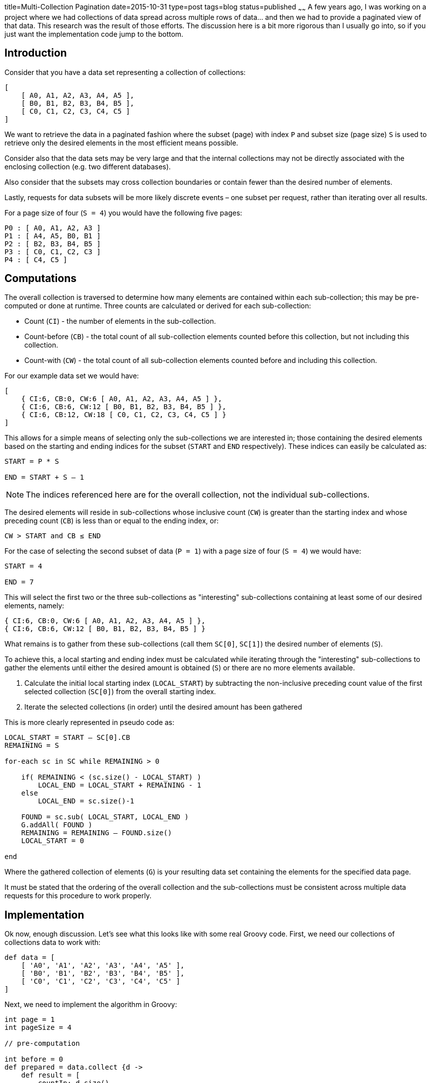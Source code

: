 title=Multi-Collection Pagination
date=2015-10-31
type=post
tags=blog
status=published
~~~~~~
A few years ago, I was working on a project where we had collections of data spread across multiple rows of data... and then we had to provide a paginated view of that data. This research was the result of those efforts. The discussion here is a bit more rigorous than I usually go into, so if you just want the implementation code jump to the bottom.

== Introduction

Consider that you have a data set representing a collection of collections:

----
[
    [ A0, A1, A2, A3, A4, A5 ],
    [ B0, B1, B2, B3, B4, B5 ],
    [ C0, C1, C2, C3, C4, C5 ]
]
----

We want to retrieve the data in a paginated fashion where the subset (page) with index `P` and subset size (page size) `S` is used to retrieve only the desired elements in the most efficient means possible.

Consider also that the data sets may be very large and that the internal collections may not be directly associated with the enclosing collection (e.g. two different databases).

Also consider that the subsets may cross collection boundaries or contain fewer than the desired number of elements.

Lastly, requests for data subsets will be more likely discrete events – one subset per request, rather than iterating over all results.

For a page size of four (`S = 4`) you would have the following five pages:

----
P0 : [ A0, A1, A2, A3 ]
P1 : [ A4, A5, B0, B1 ]
P2 : [ B2, B3, B4, B5 ]
P3 : [ C0, C1, C2, C3 ]
P4 : [ C4, C5 ]
----

== Computations

The overall collection is traversed to determine how many elements are contained within each sub-collection; this may be pre-computed or done at runtime. Three counts are calculated or derived for each sub-collection:

* Count (`CI`) - the number of elements in the sub-collection.
* Count-before (`CB`) - the total count of all sub-collection elements counted before this collection, but not including this collection.
* Count-with (`CW`) - the total count of all sub-collection elements counted before and including this collection.

For our example data set we would have:

----
[
    { CI:6, CB:0, CW:6 [ A0, A1, A2, A3, A4, A5 ] },
    { CI:6, CB:6, CW:12 [ B0, B1, B2, B3, B4, B5 ] },
    { CI:6, CB:12, CW:18 [ C0, C1, C2, C3, C4, C5 ] }
]
----

This allows for a simple means of selecting only the sub-collections we are interested in; those containing the desired elements based on the starting and ending indices for the subset (`START` and `END` respectively). These indices can easily be calculated as:

----
START = P * S

END = START + S – 1
----

NOTE: The indices referenced here are for the overall collection, not the individual sub-collections.

The desired elements will reside in sub-collections whose inclusive count (`CW`) is greater than the starting index and whose preceding count (`CB`) is less than or equal to the ending index, or:

----
CW > START and CB ≤ END
----

For the case of selecting the second subset of data (`P = 1`) with a page size of four (`S = 4`) we would have:

----
START = 4

END = 7
----

This will select the first two or the three sub-collections as "interesting" sub-collections containing at least some of our desired elements, namely:

----
{ CI:6, CB:0, CW:6 [ A0, A1, A2, A3, A4, A5 ] },
{ CI:6, CB:6, CW:12 [ B0, B1, B2, B3, B4, B5 ] }
----

What remains is to gather from these sub-collections (call them `SC[0]`, `SC[1]`) the desired number of elements (`S`).

To achieve this, a local starting and ending index must be calculated while iterating through the "interesting" sub-collections to gather the elements until either the desired amount is obtained (`S`) or there are no more elements available.

1.  Calculate the initial local starting index (`LOCAL_START`) by subtracting the non-inclusive preceding count value of the first selected collection (`SC[0]`) from the overall starting index.
2.  Iterate the selected collections (in order) until the desired amount has been gathered

This is more clearly represented in pseudo code as:

----
LOCAL_START = START – SC[0].CB
REMAINING = S

for-each sc in SC while REMAINING > 0

    if( REMAINING < (sc.size() - LOCAL_START) )
        LOCAL_END = LOCAL_START + REMAINING - 1
    else
        LOCAL_END = sc.size()-1

    FOUND = sc.sub( LOCAL_START, LOCAL_END )
    G.addAll( FOUND )
    REMAINING = REMAINING – FOUND.size()
    LOCAL_START = 0

end
----

Where the gathered collection of elements (`G`) is your resulting data set containing the elements for the specified data page.

It must be stated that the ordering of the overall collection and the sub-collections must be consistent across multiple data requests for this procedure to work properly.

== Implementation

Ok now, enough discussion. Let's see what this looks like with some real Groovy code. First, we need our collections of collections data to work with:

[source,groovy]
----
def data = [
    [ 'A0', 'A1', 'A2', 'A3', 'A4', 'A5' ],
    [ 'B0', 'B1', 'B2', 'B3', 'B4', 'B5' ],
    [ 'C0', 'C1', 'C2', 'C3', 'C4', 'C5' ]
]
----

Next, we need to implement the algorithm in Groovy:

[source,groovy]
----
int page = 1
int pageSize = 4

// pre-computation

int before = 0
def prepared = data.collect {d ->
    def result = [
        countIn: d.size(),
        countBefore: before,
        countWith: before + d.size(),
        values:d
    ]
    
    before += d.size()
    
    return result
}

// main computation

def localStart = (page * pageSize ) - prepared[0].countBefore
def remaining = pageSize

def gathered = []

prepared.each { sc->
    if( remaining ){
        def localEnd
        if( remaining < (sc.values.size() - localStart) ){
            localEnd = localStart + remaining - 1
        } else {
            localEnd = sc.values.size() - 1
        }
        
        def found = sc.values[localStart..localEnd]
        gathered.addAll(found)
        
        remaining -= found.size()
        localStart = 0
    }
}

println "P$page : $gathered"
----

which yields

----
P1 : [A4, A5, B0, B1]
----

and if you look all the way back up to the beginning of the article, you see that this is the expected data set for page 1 of the example data.

It's not a scenario I have run into often, but it was a bit of a tricky one to unravel. The pre-computation steps ended up being the key to keeping it simple and stable.

